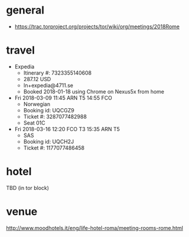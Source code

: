 * general
- https://trac.torproject.org/projects/tor/wiki/org/meetings/2018Rome
* travel
- Expedia
  - Itinerary #: 7323355140608
  - 287.12 USD
  - ln+expedia@4711.se
  - Booked 2018-01-18 using Chrome on Nexus5x from home
- Fri 2018-03-09 11:45 ARN T5 14:55 FCO
  - Norwegian
  - Booking id: UQCGZ9
  - Ticket #: 3287077482988
  - Seat 01C
- Fri 2018-03-16 12:20 FCO T3 15:35 ARN T5
  - SAS
  - Booking id: UQCH2J
  - Ticket #: 1177077486458
* hotel
TBD (in tor block)
* venue
http://www.moodhotels.it/eng/life-hotel-roma/meeting-rooms-rome.html
